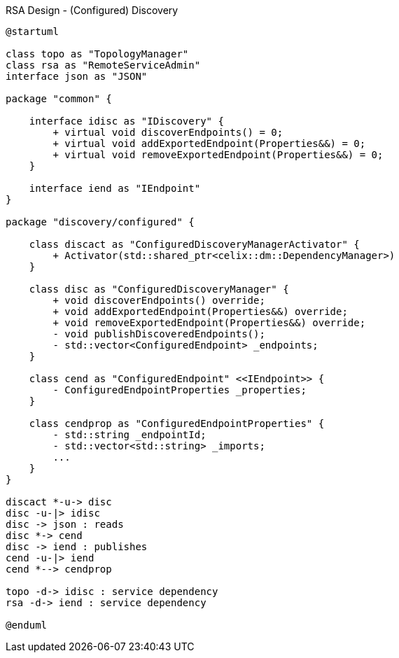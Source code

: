 [plantuml]
.RSA Design - (Configured) Discovery
----
@startuml

class topo as "TopologyManager"
class rsa as "RemoteServiceAdmin"
interface json as "JSON"

package "common" {

    interface idisc as "IDiscovery" {
        + virtual void discoverEndpoints() = 0;
        + virtual void addExportedEndpoint(Properties&&) = 0;
        + virtual void removeExportedEndpoint(Properties&&) = 0;
    }

    interface iend as "IEndpoint"
}

package "discovery/configured" {

    class discact as "ConfiguredDiscoveryManagerActivator" {
        + Activator(std::shared_ptr<celix::dm::DependencyManager>)
    }

    class disc as "ConfiguredDiscoveryManager" {
        + void discoverEndpoints() override;
        + void addExportedEndpoint(Properties&&) override;
        + void removeExportedEndpoint(Properties&&) override;
        - void publishDiscoveredEndpoints();
        - std::vector<ConfiguredEndpoint> _endpoints;
    }

    class cend as "ConfiguredEndpoint" <<IEndpoint>> {
        - ConfiguredEndpointProperties _properties;
    }

    class cendprop as "ConfiguredEndpointProperties" {
        - std::string _endpointId;
        - std::vector<std::string> _imports;
        ...
    }
}

discact *-u-> disc
disc -u-|> idisc
disc -> json : reads
disc *-> cend
disc -> iend : publishes
cend -u-|> iend
cend *--> cendprop

topo -d-> idisc : service dependency
rsa -d-> iend : service dependency

@enduml
----